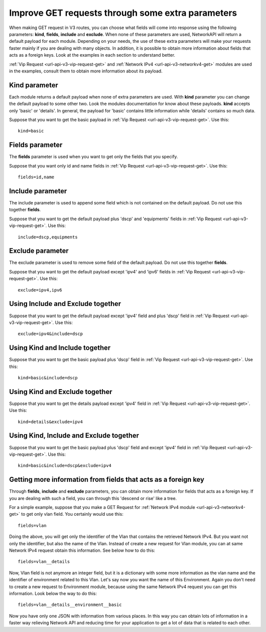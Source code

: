 Improve GET requests through some extra parameters
##################################################

When making GET request in V3 routes, you can choose what fields will come into response using the following parameters: **kind**, **fields**, **include** and **exclude**. When none of these parameters are used, NetworkAPI will return a default payload for each module. Depending on your needs, the use of these extra parameters will make your requests faster mainly if you are dealing with many objects. In addition, it is possible to obtain more information about fields that acts as a foreign keys. Look at the examples in each section to understand better.

:ref:`Vip Request <url-api-v3-vip-request-get>` and :ref:`Network IPv4 <url-api-v3-networkv4-get>` modules are used in the examples, consult them to obtain more information about its payload.

Kind parameter
**************

Each module returns a default payload when none of extra parameters are used. With **kind** parameter you can change the default payload to some other two. Look the modules documentation for know about these payloads. **kind** accepts only 'basic' or 'details'. In general, the payload for 'basic' contains little information while 'details' contains so much data.

Suppose that you want to get the basic payload in :ref:`Vip Request <url-api-v3-vip-request-get>`. Use this::

    kind=basic

Fields parameter
****************

The **fields** parameter is used when you want to get only the fields that you specify.

Suppose that you want only id and name fields in :ref:`Vip Request <url-api-v3-vip-request-get>`. Use this::

    fields=id,name

Include parameter
*****************

The include parameter is used to append some field which is not contained on the default payload. Do not use this together **fields**.

Suppose that you want to get the default payload plus 'dscp' and 'equipments' fields in :ref:`Vip Request <url-api-v3-vip-request-get>`. Use this::

    include=dscp,equipments

Exclude parameter
*****************

The exclude parameter is used to remove some field of the default payload. Do not use this together **fields**.

Suppose that you want to get the default payload except 'ipv4' and 'ipv6' fields in :ref:`Vip Request <url-api-v3-vip-request-get>`. Use this::

    exclude=ipv4,ipv6

Using Include and Exclude together
**********************************

Suppose that you want to get the default payload except 'ipv4' field and plus 'dscp' field in :ref:`Vip Request <url-api-v3-vip-request-get>`. Use this::

    exclude=ipv4&include=dscp

Using Kind and Include together
*******************************

Suppose that you want to get the basic payload plus 'dscp' field in :ref:`Vip Request <url-api-v3-vip-request-get>`. Use this::

    kind=basic&include=dscp

Using Kind and Exclude together
*******************************

Suppose that you want to get the details payload except 'ipv4' field in :ref:`Vip Request <url-api-v3-vip-request-get>`. Use this::

    kind=details&exclude=ipv4

Using Kind, Include and Exclude together
****************************************

Suppose that you want to get the basic payload plus 'dscp' field and except 'ipv4' field in :ref:`Vip Request <url-api-v3-vip-request-get>`. Use this::

    kind=basic&include=dscp&exclude=ipv4

Getting more information from fields that acts as a foreign key
***************************************************************

Through **fields**, **include** and **exclude** parameters, you can obtain more information for fields that acts as a foreign key. If you are dealing with such a field, you can through this 'descend or rise' like a tree.

For a simple example, suppose that you make a GET Request for :ref:`Network IPv4 module <url-api-v3-networkv4-get>` to get only vlan field. You certainly would use this::

    fields=vlan

Doing the above, you will get only the identifier of the Vlan that contains the retrieved Network IPv4. But you want not only the identifier, but also the name of the Vlan. Instead of create a new request for Vlan module, you can at same Network IPv4 request obtain this information. See below how to do this::

    fields=vlan__details

Now, Vlan field is not anymore an integer field, but it is a dictionary with some more information as the vlan name and the identifier of environment related to this Vlan. Let's say now you want the name of this Environment. Again you don't need to create a new request to Environment module, because using the same Network IPv4 request you can get this information. Look below the way to do this::

    fields=vlan__details__environment__basic

Now you have only one JSON with information from various places. In this way you can obtain lots of information in a faster way relieving Network API and reducing time for your application to get a lot of data that is related to each other.

